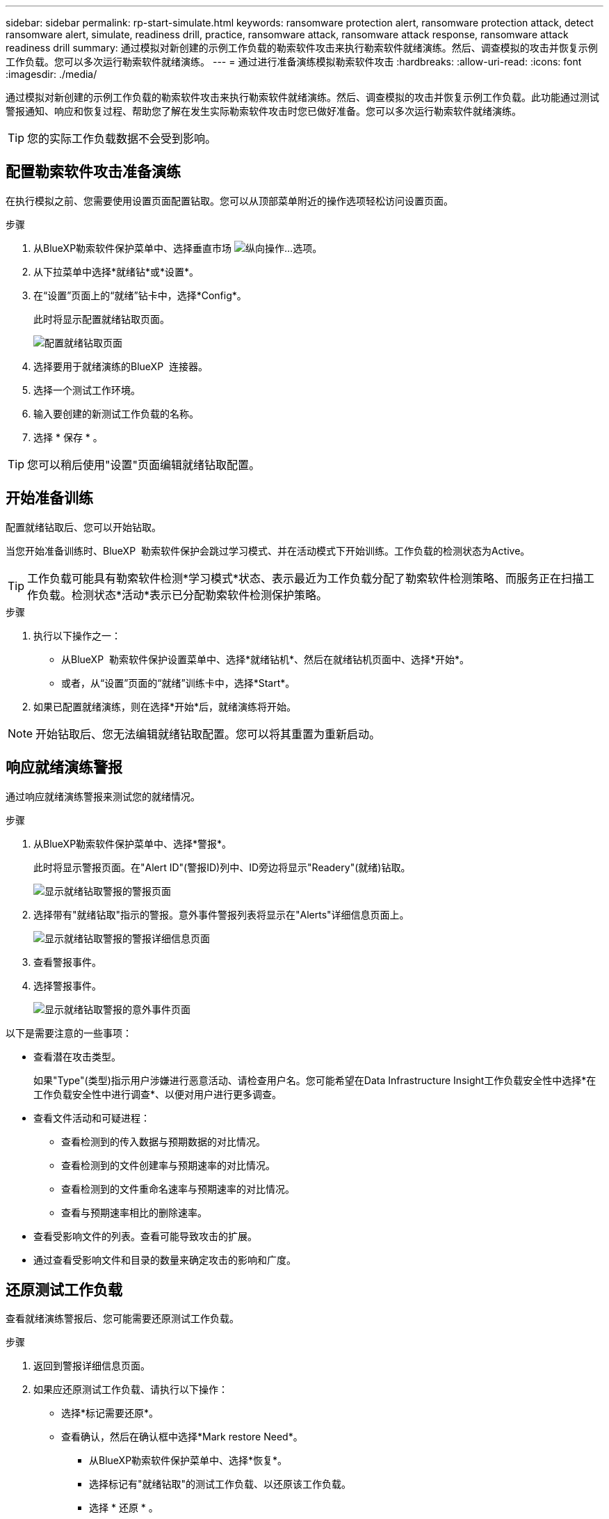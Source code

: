 ---
sidebar: sidebar 
permalink: rp-start-simulate.html 
keywords: ransomware protection alert, ransomware protection attack, detect ransomware alert, simulate, readiness drill, practice, ransomware attack, ransomware attack response, ransomware attack readiness drill 
summary: 通过模拟对新创建的示例工作负载的勒索软件攻击来执行勒索软件就绪演练。然后、调查模拟的攻击并恢复示例工作负载。您可以多次运行勒索软件就绪演练。 
---
= 通过进行准备演练模拟勒索软件攻击
:hardbreaks:
:allow-uri-read: 
:icons: font
:imagesdir: ./media/


[role="lead"]
通过模拟对新创建的示例工作负载的勒索软件攻击来执行勒索软件就绪演练。然后、调查模拟的攻击并恢复示例工作负载。此功能通过测试警报通知、响应和恢复过程、帮助您了解在发生实际勒索软件攻击时您已做好准备。您可以多次运行勒索软件就绪演练。


TIP: 您的实际工作负载数据不会受到影响。



== 配置勒索软件攻击准备演练

在执行模拟之前、您需要使用设置页面配置钻取。您可以从顶部菜单附近的操作选项轻松访问设置页面。

.步骤
. 从BlueXP勒索软件保护菜单中、选择垂直市场 image:button-actions-vertical.png["纵向操作"]...选项。
. 从下拉菜单中选择*就绪钻*或*设置*。
. 在“设置”页面上的“就绪”钻卡中，选择*Config*。
+
此时将显示配置就绪钻取页面。

+
image:screen-settings-alert-drill-configure.png["配置就绪钻取页面"]

. 选择要用于就绪演练的BlueXP  连接器。
. 选择一个测试工作环境。
. 输入要创建的新测试工作负载的名称。
. 选择 * 保存 * 。



TIP: 您可以稍后使用"设置"页面编辑就绪钻取配置。



== 开始准备训练

配置就绪钻取后、您可以开始钻取。

当您开始准备训练时、BlueXP  勒索软件保护会跳过学习模式、并在活动模式下开始训练。工作负载的检测状态为Active。


TIP: 工作负载可能具有勒索软件检测*学习模式*状态、表示最近为工作负载分配了勒索软件检测策略、而服务正在扫描工作负载。检测状态*活动*表示已分配勒索软件检测保护策略。

.步骤
. 执行以下操作之一：
+
** 从BlueXP  勒索软件保护设置菜单中、选择*就绪钻机*、然后在就绪钻机页面中、选择*开始*。
** 或者，从“设置”页面的“就绪”训练卡中，选择*Start*。


. 如果已配置就绪演练，则在选择*开始*后，就绪演练将开始。



NOTE: 开始钻取后、您无法编辑就绪钻取配置。您可以将其重置为重新启动。



== 响应就绪演练警报

通过响应就绪演练警报来测试您的就绪情况。

.步骤
. 从BlueXP勒索软件保护菜单中、选择*警报*。
+
此时将显示警报页面。在"Alert ID"(警报ID)列中、ID旁边将显示"Readery"(就绪)钻取。

+
image:screen-alerts-readiness.png["显示就绪钻取警报的警报页面"]

. 选择带有"就绪钻取"指示的警报。意外事件警报列表将显示在"Alerts"详细信息页面上。
+
image:screen-alerts-readiness-details.png["显示就绪钻取警报的警报详细信息页面"]

. 查看警报事件。
. 选择警报事件。
+
image:screen-alerts-readiness-incidents2.png["显示就绪钻取警报的意外事件页面"]



以下是需要注意的一些事项：

* 查看潜在攻击类型。
+
如果"Type"(类型)指示用户涉嫌进行恶意活动、请检查用户名。您可能希望在Data Infrastructure Insight工作负载安全性中选择*在工作负载安全性中进行调查*、以便对用户进行更多调查。



* 查看文件活动和可疑进程：
+
** 查看检测到的传入数据与预期数据的对比情况。
** 查看检测到的文件创建率与预期速率的对比情况。
** 查看检测到的文件重命名速率与预期速率的对比情况。
** 查看与预期速率相比的删除速率。


* 查看受影响文件的列表。查看可能导致攻击的扩展。
* 通过查看受影响文件和目录的数量来确定攻击的影响和广度。




== 还原测试工作负载

查看就绪演练警报后、您可能需要还原测试工作负载。

.步骤
. 返回到警报详细信息页面。
. 如果应还原测试工作负载、请执行以下操作：
+
** 选择*标记需要还原*。
** 查看确认，然后在确认框中选择*Mark restore Need*。
+
*** 从BlueXP勒索软件保护菜单中、选择*恢复*。
*** 选择标记有"就绪钻取"的测试工作负载、以还原该工作负载。
*** 选择 * 还原 * 。
*** 在还原页面中、提供还原信息：


** 选择源Snapshot副本。
** 选择目标卷。


. 在还原查看页面中，选择*Restore*。
+
恢复页面会将就绪钻取还原的状态显示为"正在进行"。

+
还原完成后、工作负载的状态将更改为*已还原*。

. 查看已还原的工作负载。



TIP: 有关还原过程的详细信息，请参见link:rp-use-recover.html["从勒索软件攻击中恢复(消除意外事件后)"]。



== 在就绪演练之后更改警报状态

查看就绪钻取警报并还原工作负载后、您可能需要更改警报状态。

.步骤
. 返回到警报详细信息页面。
. 再次选择警报。
. 通过选择*Edit statues*来指示状态，并将状态更改为以下状态之一：
+
** 已取消：如果您怀疑活动不是勒索软件攻击、请将状态更改为已取消。
+

IMPORTANT: 在您消除攻击后、您不能将其重新分出来。如果您取消工作负载、则为应对潜在的勒索软件攻击而自动创建的所有Snapshot副本都将被永久删除。如果您取消警报、则会将就绪演练视为已完成。

** 已解决：已缓解意外事件。



